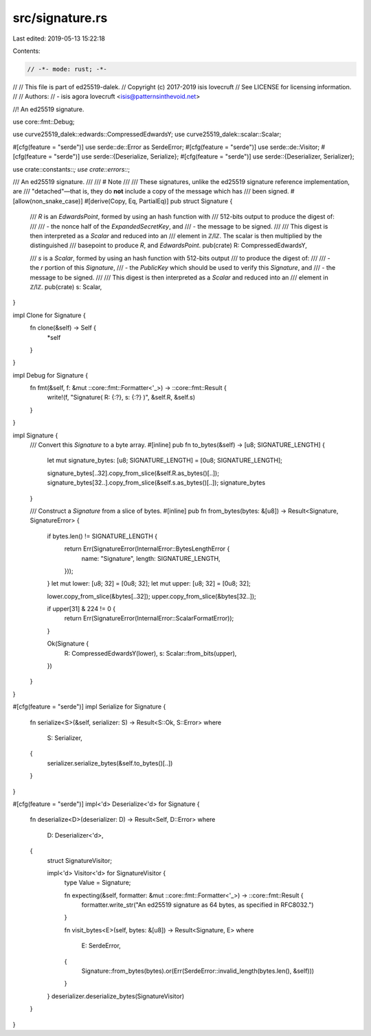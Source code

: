 src/signature.rs
================

Last edited: 2019-05-13 15:22:18

Contents:

.. code-block:: rs

    // -*- mode: rust; -*-
//
// This file is part of ed25519-dalek.
// Copyright (c) 2017-2019 isis lovecruft
// See LICENSE for licensing information.
//
// Authors:
// - isis agora lovecruft <isis@patternsinthevoid.net>

//! An ed25519 signature.

use core::fmt::Debug;

use curve25519_dalek::edwards::CompressedEdwardsY;
use curve25519_dalek::scalar::Scalar;

#[cfg(feature = "serde")]
use serde::de::Error as SerdeError;
#[cfg(feature = "serde")]
use serde::de::Visitor;
#[cfg(feature = "serde")]
use serde::{Deserialize, Serialize};
#[cfg(feature = "serde")]
use serde::{Deserializer, Serializer};

use crate::constants::*;
use crate::errors::*;

/// An ed25519 signature.
///
/// # Note
///
/// These signatures, unlike the ed25519 signature reference implementation, are
/// "detached"—that is, they do **not** include a copy of the message which has
/// been signed.
#[allow(non_snake_case)]
#[derive(Copy, Eq, PartialEq)]
pub struct Signature {
    /// `R` is an `EdwardsPoint`, formed by using an hash function with
    /// 512-bits output to produce the digest of:
    ///
    /// - the nonce half of the `ExpandedSecretKey`, and
    /// - the message to be signed.
    ///
    /// This digest is then interpreted as a `Scalar` and reduced into an
    /// element in ℤ/lℤ.  The scalar is then multiplied by the distinguished
    /// basepoint to produce `R`, and `EdwardsPoint`.
    pub(crate) R: CompressedEdwardsY,

    /// `s` is a `Scalar`, formed by using an hash function with 512-bits output
    /// to produce the digest of:
    ///
    /// - the `r` portion of this `Signature`,
    /// - the `PublicKey` which should be used to verify this `Signature`, and
    /// - the message to be signed.
    ///
    /// This digest is then interpreted as a `Scalar` and reduced into an
    /// element in ℤ/lℤ.
    pub(crate) s: Scalar,
}

impl Clone for Signature {
    fn clone(&self) -> Self {
        *self
    }
}

impl Debug for Signature {
    fn fmt(&self, f: &mut ::core::fmt::Formatter<'_>) -> ::core::fmt::Result {
        write!(f, "Signature( R: {:?}, s: {:?} )", &self.R, &self.s)
    }
}

impl Signature {
    /// Convert this `Signature` to a byte array.
    #[inline]
    pub fn to_bytes(&self) -> [u8; SIGNATURE_LENGTH] {
        let mut signature_bytes: [u8; SIGNATURE_LENGTH] = [0u8; SIGNATURE_LENGTH];

        signature_bytes[..32].copy_from_slice(&self.R.as_bytes()[..]);
        signature_bytes[32..].copy_from_slice(&self.s.as_bytes()[..]);
        signature_bytes
    }

    /// Construct a `Signature` from a slice of bytes.
    #[inline]
    pub fn from_bytes(bytes: &[u8]) -> Result<Signature, SignatureError> {
        if bytes.len() != SIGNATURE_LENGTH {
            return Err(SignatureError(InternalError::BytesLengthError {
                name: "Signature",
                length: SIGNATURE_LENGTH,
            }));
        }
        let mut lower: [u8; 32] = [0u8; 32];
        let mut upper: [u8; 32] = [0u8; 32];

        lower.copy_from_slice(&bytes[..32]);
        upper.copy_from_slice(&bytes[32..]);

        if upper[31] & 224 != 0 {
            return Err(SignatureError(InternalError::ScalarFormatError));
        }

        Ok(Signature {
            R: CompressedEdwardsY(lower),
            s: Scalar::from_bits(upper),
        })
    }
}

#[cfg(feature = "serde")]
impl Serialize for Signature {
    fn serialize<S>(&self, serializer: S) -> Result<S::Ok, S::Error>
    where
        S: Serializer,
    {
        serializer.serialize_bytes(&self.to_bytes()[..])
    }
}

#[cfg(feature = "serde")]
impl<'d> Deserialize<'d> for Signature {
    fn deserialize<D>(deserializer: D) -> Result<Self, D::Error>
    where
        D: Deserializer<'d>,
    {
        struct SignatureVisitor;

        impl<'d> Visitor<'d> for SignatureVisitor {
            type Value = Signature;

            fn expecting(&self, formatter: &mut ::core::fmt::Formatter<'_>) -> ::core::fmt::Result {
                formatter.write_str("An ed25519 signature as 64 bytes, as specified in RFC8032.")
            }

            fn visit_bytes<E>(self, bytes: &[u8]) -> Result<Signature, E>
            where
                E: SerdeError,
            {
                Signature::from_bytes(bytes).or(Err(SerdeError::invalid_length(bytes.len(), &self)))
            }
        }
        deserializer.deserialize_bytes(SignatureVisitor)
    }
}


